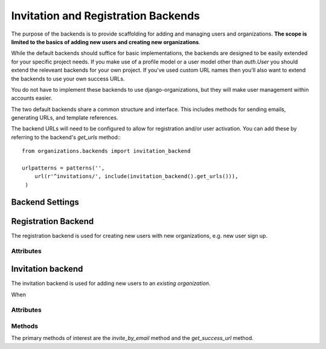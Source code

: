 Invitation and Registration Backends
====================================

The purpose of the backends is to provide scaffolding for adding and managing
users and organizations. **The scope is limited to the basics of adding new
users and creating new organizations**.

While the default backends should suffice for basic implementations, the
backends are designed to be easily extended for your specific project needs. If
you make use of a profile model or a user model other than `auth.User` you
should extend the releveant backends for your own project. If you've used
custom URL names then you'll also want to extend the backends to use your own
success URLs.

You do not have to implement these backends to use django-organizations, but
they will make user management within accounts easier.

The two default backends share a common structure and interface. This includes
methods for sending emails, generating URLs, and template references.

The backend URLs will need to be configured to allow for registration and/or
user activation. You can add these by referring to the backend's `get_urls`
method:::

    from organizations.backends import invitation_backend

    urlpatterns = patterns('',
        url(r'^invitations/', include(invitation_backend().get_urls())),
     )

.. _backend-settings:

Backend Settings
----------------

.. attribute:: settings.INVITATION_BACKEND

  The full dotted path to the invitation backend. Defaults to::

      INVITATION_BACKEND = 'organizations.backends.defaults.InvitationBackend'

.. attribute:: settings.REGISTRATION_BACKEND

  The full dotted path to the regisration backend. Defaults to::

      REGISTRATION_BACKEND = 'organizations.backends.defaults.RegistrationBackend'

.. _registration-backend:

Registration Backend
--------------------

The registration backend is used for creating new users with new organizations,
e.g. new user sign up.

Attributes
~~~~~~~~~~

.. attribute:: RegistrationBackend.activation_subject

  Template path for the activation email subject. Default::

      invitation_subject = 'organizations/email/activation_subject.txt'

.. attribute:: RegistrationBackend.activation_body

  Template path for the activation email body. Default::

      invitation_body = 'organizations/email/activation_body.html'

.. attribute:: RegistrationBackend.reminder_subject

  Template path for the reminder email subject. Default::

      reminder_subject = 'organizations/email/reminder_subject.txt'

.. attribute:: RegistrationBackend.reminder_body

  Template path for the reminder email body. Default::

      reminder_body = 'organizations/email/reminder_body.html'

.. attribute:: RegistrationBackend.form_class

  Form class which should be used for activating a user account when
  registering. Default::

      form_class = UserRegistrationForm

.. _invitation-backend:

Invitation backend
------------------

The invitation backend is used for adding new users to an *existing
organization*.

When 

Attributes
~~~~~~~~~~

.. attribute:: InvitationBackend.invitation_subject

  Template path for the invitation email subject. Default::

      invitation_subject = 'organizations/email/invitation_subject.txt'

.. attribute:: InvitationBackend.invitation_body

  Template path for the invitation email body. Default::

      invitation_body = 'organizations/email/invitation_body.html'

.. attribute:: InvitationBackend.reminder_subject

  Template path for the reminder email subject. Default::

      reminder_subject = 'organizations/email/reminder_subject.txt'

.. attribute:: InvitationBackend.reminder_body

  Template path for the reminder email body. Default::

      reminder_body = 'organizations/email/reminder_body.html'

.. attribute:: InvitationBackend.form_class

  Form class which should be used for activating a user account in response to
  an invitation. Default::

      form_class = UserRegistrationForm

Methods
~~~~~~~

The primary methods of interest are the `invite_by_email` method and the
`get_success_url` method.

.. method:: InvitationBackend.get_success_url()

  This method behaves as expected and returns a URL to which the user should be
  redirected after successfully activating an account. By default it returns the
  user to the organization list URL, but can be configured to any URL::

      def get_success_url(self):
          return reverse('my_fave_app')

.. method:: InvitationBackend.invite_by_email(email, sender=None, request=None, **kwargs)

  This is the primary interface method for the invitation backend. This method
  should be referenced from your invitation form or view and if you need to
  customize what happens when a user is invited, this is where to do it.

  Usage example in a form class::

      class AccountUserAddForm(OrganizationUserAddForm):

          class Meta:
              model = OrganizationUser

          def save(self, *args, **kwargs):
              try:
                  user = get_user_model().objects.get(email__iexact=self.cleaned_data['email'])
              except get_user_model().MultipleObjectsReturned:
                  raise forms.ValidationError("This email address has been used multiple times.")
              except get_user_model().DoesNotExist:
                  user = invitation_backend().invite_by_email(
                          self.cleaned_data['email'],
                          **{'domain': get_current_site(self.request),
                              'organization': self.organization})

              return OrganizationUser.objects.create(user=user,
                      organization=self.organization)

  .. note::
    As the example shows, the invitation backend does not associate the
    individual user with the organization account, it only creates the user so it
    can be associated in addition to sending the invitation.

    Use additional keyword arguments passed via `**kwargs` to include
    contextual information in the invitation, such as what account the user is
    being invited to join.

.. method:: InvitationBackend.activate_view(request, user_id, token)

  This method is a view for activating a user account via a unique link sent
  via email. The view ensures the token matches a user and is valid, that the
  user is unregistered, and that the user's entered data is valid (e.g.
  password, names). User entered data is validated against the `form_class`.

  The view then ensures the user's `OrganizationUser` connections are
  activated, logs the user in with the entered credentials and redirects to the
  success URL.
